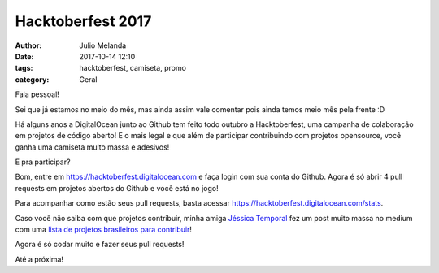 Hacktoberfest 2017
==================

:author: Julio Melanda
:date: 2017-10-14 12:10
:tags: hacktoberfest, camiseta, promo
:category: Geral

Fala pessoal!

Sei que já estamos no meio do mês, mas ainda assim vale comentar pois ainda temos meio mês pela frente :D

Há alguns anos a DigitalOcean junto ao Github tem feito todo outubro a Hacktoberfest, uma campanha de colaboração em projetos de código aberto!
E o mais legal e que além de participar contribuindo com projetos opensource, você ganha uma camiseta muito massa e adesivos!

E pra participar?

Bom, entre em https://hacktoberfest.digitalocean.com e faça login com sua conta do Github. Agora é só abrir 4 pull requests em projetos abertos do Github e você está no jogo!

Para acompanhar como estão seus pull requests, basta acessar https://hacktoberfest.digitalocean.com/stats.

Caso você não saiba com que projetos contribuir, minha amiga `Jéssica Temporal <https://twitter.com/jesstemporal>`_
fez um post muito massa no medium com uma `lista de projetos brasileiros para contribuir <https://medium.com/nossa-coletividad/projetos-brasileiros-para-fazer-pull-requests-nesse-hacktoberfest-4dc9b9b576c0>`_! 

Agora é só codar muito e fazer seus pull requests!

Até a próxima!
